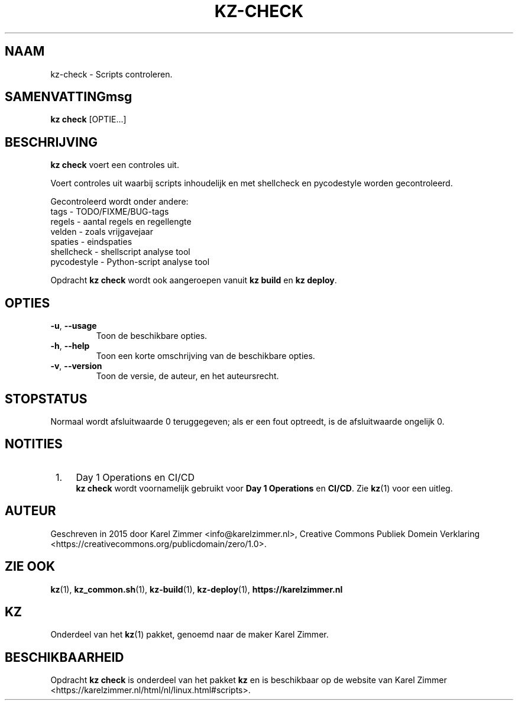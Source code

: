 .\"############################################################################
.\"# Man-pagina voor kz-check.
.\"#
.\"# Written in 2019 by Karel Zimmer <info@karelzimmer.nl>, Creative Commons
.\"# Public Domain Dedication
.\"# <https://creativecommons.org/publicdomain/zero/1.0>.
.\"############################################################################
.\"
.TH "KZ-CHECK" "1" "12-05-2023" "kz 365" "Handleiding kz"
.\"
.\"
.SH NAAM
kz-check \- Scripts controleren.
.\"
.\"
.SH SAMENVATTINGmsg
.B kz check
[OPTIE...]
.\"
.\"
.SH BESCHRIJVING
\fBkz check\fR voert een controles uit.
.sp
Voert controles uit waarbij scripts inhoudelijk en met shellcheck en
pycodestyle worden gecontroleerd.
.sp
Gecontroleerd wordt onder andere:
.br
tags        - TODO/FIXME/BUG-tags
.br
regels      - aantal regels en regellengte
.br
velden      - zoals vrijgavejaar
.br
spaties     - eindspaties
.br
shellcheck  - shellscript analyse tool
.br
pycodestyle - Python-script analyse tool
.sp
Opdracht \fBkz check\fR wordt ook aangeroepen vanuit \fBkz build\fR en
\fBkz deploy\fR.
.\"
.\"
.SH OPTIES
.TP
\fB-u\fR, \fB--usage\fR
Toon de beschikbare opties.
.TP
\fB-h\fR, \fB--help\fR
Toon een korte omschrijving van de beschikbare opties.
.TP
\fB-v\fR, \fB--version\fR
Toon de versie, de auteur, en het auteursrecht.
.\"
.\"
.SH STOPSTATUS
Normaal wordt afsluitwaarde 0 teruggegeven; als er een fout optreedt, is de
afsluitwaarde ongelijk 0.
.\"
.\"
.SH NOTITIES
.IP " 1." 4
Day 1 Operations en CI/CD
.RS 4
\fBkz check\fR wordt voornamelijk gebruikt voor \fBDay 1 Operations\fR en
\fBCI/CD\fR. Zie \fBkz\fR(1) voor een uitleg.
.RE
.\"
.\"
.SH AUTEUR
Geschreven in 2015 door Karel Zimmer <info@karelzimmer.nl>, Creative Commons
Publiek Domein Verklaring <https://creativecommons.org/publicdomain/zero/1.0>.
.\"
.\"
.SH ZIE OOK
\fBkz\fR(1),
\fBkz_common.sh\fR(1),
\fBkz-build\fR(1),
\fBkz-deploy\fR(1),
\fBhttps://karelzimmer.nl\fR
.\"
.\"
.SH KZ
Onderdeel van het \fBkz\fR(1) pakket, genoemd naar de maker Karel Zimmer.
.\"
.\"
.SH BESCHIKBAARHEID
Opdracht \fBkz check\fR is onderdeel van het pakket \fBkz\fR en is
beschikbaar op de website van Karel Zimmer
.br
<https://karelzimmer.nl/html/nl/linux.html#scripts>.

